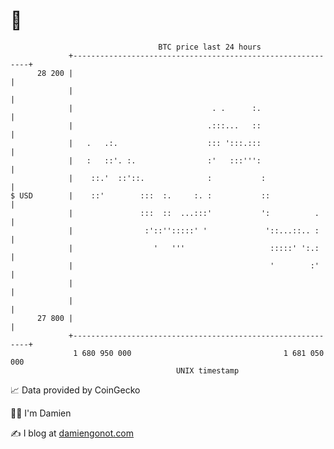 * 👋

#+begin_example
                                    BTC price last 24 hours                    
                +------------------------------------------------------------+ 
         28 200 |                                                            | 
                |                                                            | 
                |                               . .      :.                  | 
                |                              .:::...   ::                  | 
                |   .   .:.                    ::: ':::.:::                  | 
                |   :   ::'. :.                :'   :::''':                  | 
                |    ::.'  ::'::.              :           :                 | 
   $ USD        |    ::'        :::  :.     :. :           ::                | 
                |               :::  ::  ...:::'           ':          .     | 
                |                :'::'':::::' '             '::...::.. :     | 
                |                  '   '''                   :::::' ':.:     | 
                |                                            '        :'     | 
                |                                                            | 
                |                                                            | 
         27 800 |                                                            | 
                +------------------------------------------------------------+ 
                 1 680 950 000                                  1 681 050 000  
                                        UNIX timestamp                         
#+end_example
📈 Data provided by CoinGecko

🧑‍💻 I'm Damien

✍️ I blog at [[https://www.damiengonot.com][damiengonot.com]]
